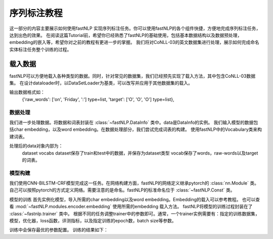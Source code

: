 =====================
序列标注教程
=====================

这一部分的内容主要展示如何使用fastNLP 实现序列标注任务。你可以使用fastNLP的各个组件快捷，方便地完成序列标注任务，达到出色的效果。
在阅读这篇Tutorial前，希望你已经熟悉了fastNLP的基础使用，包括基本数据结构以及数据预处理，embedding的嵌入等，希望你对之前的教程有更进一步的掌握。
我们将对CoNLL-03的英文数据集进行处理，展示如何完成命名实体标注任务整个训练的过程。

载入数据
===================================
fastNLP可以方便地载入各种类型的数据。同时，针对常见的数据集，我们已经预先实现了载入方法，其中包含CoNLL-03数据集。
在设计dataloader时，以DataSetLoader为基类，可以改写并应用于其他数据集的载入。

.. code-block::python

    class Conll2003DataLoader(DataSetLoader):
    def __init__(self, task:str='ner', encoding_type:str='bioes'):
        assert task in ('ner', 'pos', 'chunk')
        index = {'ner':3, 'pos':1, 'chunk':2}[task]
        #ConllLoader是fastNLP内置的类
        self._loader = ConllLoader(headers=['raw_words', 'target'], indexes=[0, index])
        self._tag_converters = None
        if task in ('ner', 'chunk'):
            #iob和iob2bioes会对tag进行统一，标准化
            self._tag_converters = [iob2]
            if encoding_type == 'bioes':
                self._tag_converters.append(iob2bioes)

    def load(self, path: str):
        dataset = self._loader.load(path)
        def convert_tag_schema(tags):
            for converter in self._tag_converters:
                tags = converter(tags)
            return tags
        if self._tag_converters:
        #使用apply实现convert_tag_schema函数，实际上也支持匿名函数
            dataset.apply_field(convert_tag_schema, field_name=Const.TARGET, new_field_name=Const.TARGET)
        return dataset

输出数据格式如：
    {'raw_words': ['on', 'Friday', ':'] type=list,
    'target': ['O', 'O', 'O'] type=list},


数据处理
----------------------------
我们进一步处理数据。将数据和词表封装在 :class:`~fastNLP.DataInfo` 类中。data是DataInfo的实例。
我们输入模型的数据包括char embedding，以及word embedding。在数据处理部分，我们尝试完成词表的构建。
使用fastNLP中的Vocabulary类来构建词表。

.. code-block::python

    word_vocab = Vocabulary(min_freq=2)
    word_vocab.from_dataset(data.datasets['train'], field_name=Const.INPUT)
    word_vocab.index_dataset(*data.datasets.values(),field_name=Const.INPUT, new_field_name=Const.INPUT)

处理后的data对象内部为：
    dataset
    vocabs
    dataset保存了train和test中的数据，并保存为dataset类型
    vocab保存了words，raw-words以及target的词表。

模型构建
--------------------------------
我们使用CNN-BILSTM-CRF模型完成这一任务。在网络构建方面，fastNLP的网络定义继承pytorch的 :class:`nn.Module` 类。
自己可以按照pytorch的方式定义网络。需要注意的是命名。fastNLP的标准命名位于 :class:`~fastNLP.Const` 类。

模型的训练
首先实例化模型，导入所需的char embedding以及word embedding。Embedding的载入可以参考教程。
也可以查看 :mod:`~fastNLP.modules.encoder.embedding` 使用所需的embedding 载入方法。
fastNLP将模型的训练过程封装在了 :class:`~fastnlp.trainer` 类中。
根据不同的任务调整trainer中的参数即可。通常，一个trainer实例需要有：指定的训练数据集，模型，优化器，loss函数，评测指标，以及指定训练的epoch数，batch size等参数。

.. code-block::python

    #实例化模型
    model = CNNBiLSTMCRF(word_embed, char_embed, hidden_size=200, num_layers=1, tag_vocab=data.vocabs[Const.TARGET], encoding_type=encoding_type)
    #定义优化器
    optimizer = Adam(model.parameters(), lr=0.005)
    #定义评估指标
    Metrics=SpanFPreRecMetric(tag_vocab=data.vocabs[Const.TARGET], encoding_type=encoding_type)
    #实例化trainer
    trainer = Trainer(train_data=data.datasets['train'], model=model, optimizer=optimizer, dev_data=data.datasets['test'], batch_size=10, metrics=Metrics,callbacks=callbacks, n_epochs=100)
    #开始训练
    trainer.train()
    
训练中会保存最优的参数配置。
训练的结果如下：

.. code-block::python

    Evaluation on DataSet test:                                                                                          
    SpanFPreRecMetric: f=0.727661, pre=0.732293, rec=0.723088
    Evaluation at Epoch 1/100. Step:1405/140500. SpanFPreRecMetric: f=0.727661, pre=0.732293, rec=0.723088
    
    Evaluation on DataSet test:
    SpanFPreRecMetric: f=0.784307, pre=0.779371, rec=0.789306
    Evaluation at Epoch 2/100. Step:2810/140500. SpanFPreRecMetric: f=0.784307, pre=0.779371, rec=0.789306
    
    Evaluation on DataSet test:                                                                                          
    SpanFPreRecMetric: f=0.810068, pre=0.811003, rec=0.809136
    Evaluation at Epoch 3/100. Step:4215/140500. SpanFPreRecMetric: f=0.810068, pre=0.811003, rec=0.809136
    
    Evaluation on DataSet test:                                                                                          
    SpanFPreRecMetric: f=0.829592, pre=0.84153, rec=0.817989
    Evaluation at Epoch 4/100. Step:5620/140500. SpanFPreRecMetric: f=0.829592, pre=0.84153, rec=0.817989
    
    Evaluation on DataSet test:
    SpanFPreRecMetric: f=0.828789, pre=0.837096, rec=0.820644
    Evaluation at Epoch 5/100. Step:7025/140500. SpanFPreRecMetric: f=0.828789, pre=0.837096, rec=0.820644


